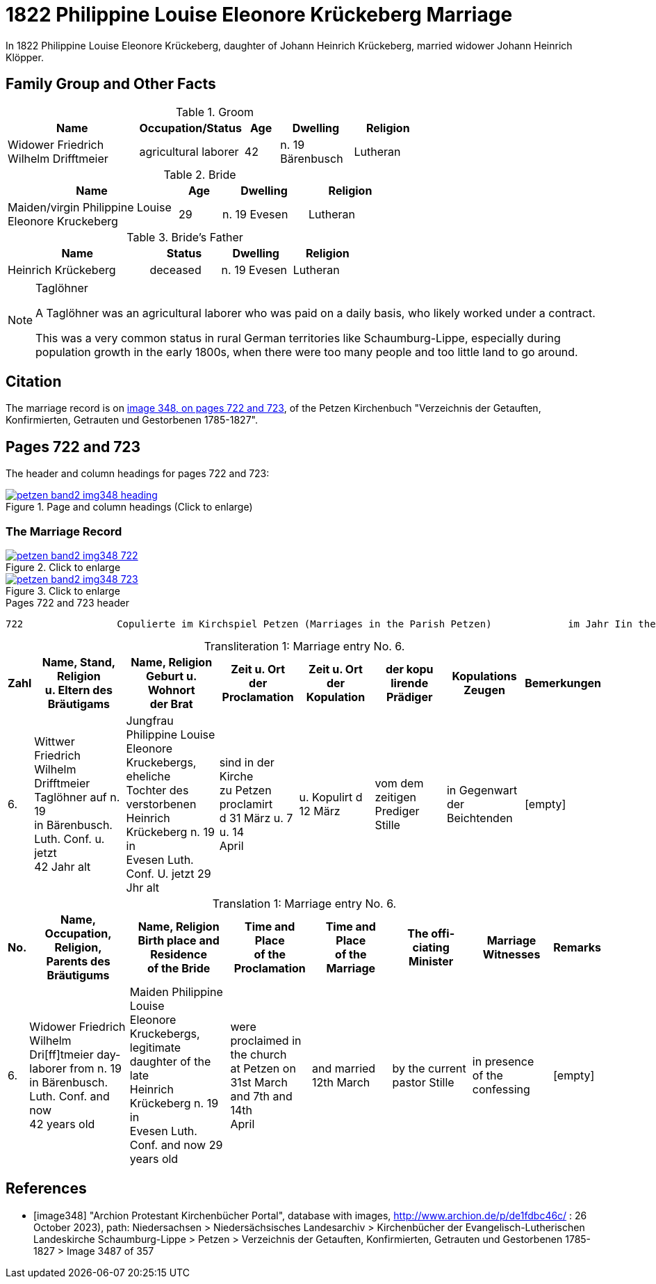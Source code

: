 = 1822 Philippine Louise Eleonore Krückeberg Marriage
:page-role: doc-width

In 1822 Philippine Louise Eleonore Krückeberg, daughter of Johann Heinrich Krückeberg, married widower Johann Heinrich Klöpper.

== Family Group and Other Facts

.Groom
[%header,width="70%",cols="4,2,1,2,2"]
|===
|Name|Occupation/Status|Age|Dwelling|Religion

|Widower Friedrich Wilhelm Drifftmeier|agricultural laborer|42|n. 19 Bärenbusch|Lutheran
|===

.Bride
[%header,width="65%",cols="4,1,2,2"]
|===
|Name|Age|Dwelling|Religion

|Maiden/virgin Philippine Louise Eleonore Kruckeberg|29|n. 19 Evesen|Lutheran
|===

.Bride's Father
[%header,width="60%",cols="4,2,2,2"]
|===
|Name|Status|Dwelling|Religion

|Heinrich Krückeberg|deceased|n. 19 Evesen|Lutheran
|===


[NOTE]
.Taglöhner
====

A Taglöhner was an agricultural laborer who was paid on a daily basis, who likely worked
under a contract.

This was a very common status in rural German territories like
Schaumburg-Lippe, especially during population growth in the early 1800s, when
there were too many people and too little land to go around.
====

== Citation

The marriage record is on <<image348, image 348, on pages 722 and 723>>, of the Petzen Kirchenbuch "Verzeichnis der Getauften,
Konfirmierten, Getrauten und Gestorbenen 1785-1827".

== Pages 722 and 723

The header and column headings for pages 722 and 723:

image::petzen-band2-img348-heading.jpg[align=left,title="Page and column headings (Click to enlarge)",link=self]

=== The Marriage Record

image::petzen-band2-img348-722.jpg[align=left,title="Click to enlarge",link=self]

image::petzen-band2-img348-723.jpg[align=left,title="Click to enlarge",link=self]

[,text]
.Pages 722 and 723 header
----
722                Copulierte im Kirchspiel Petzen (Marriages in the Parish Petzen)             im Jahr Iin the year) 1822                      723
----

[caption="Transliteration 1: "]
.Marriage entry No. 6.
[%header,cols="1,5,5,4,4,4,4,2",frame="none"]
|===
|Zahl |Name, Stand, Religion +
u. Eltern des Bräutigams |Name, Religion +
Geburt u. Wohnort +
der Brat |Zeit u. Ort + 
der Proclamation |Zeit u. Ort +
der Kopulation |der kopu +
lirende +
Prädiger |Kopulations +
Zeugen |Bemerkungen

|6.
|Wittwer Friedrich Wilhelm +
Drifftmeier Taglöhner auf n. 19 +
in Bärenbusch. Luth. Conf. u. jetzt +
42 Jahr alt
|Jungfrau Philippine Louise +
Eleonore Kruckebergs, eheliche +
Tochter des verstorbenen +
Heinrich Krückeberg n. 19 in +
Evesen Luth. Conf. U. jetzt 29 Jhr alt
|sind in der Kirche +
zu Petzen proclamirt +
d 31 März u. 7 u. 14 +
April
|u. Kopulirt d 12 März
|vom dem zeitigen +
Prediger Stille
|in Gegenwart +
der Beichtenden
|[empty]
|===


[caption="Translation 1: "]
.Marriage entry No. 6.
[%header,cols="1,5,5,4,4,4,4,2",frame="none"]
|===
|No. |Name, Occupation, Religion, +
Parents des Bräutigums |Name, Religion +
Birth place and Residence +
of the Bride |Time and Place +
of the Proclamation |Time and Place +
of the Marriage |The offi- +
ciating Minister |Marriage Witnesses |Remarks

|6.
|Widower Friedrich Wilhelm +
Dri[ff]tmeier day-laborer from n. 19 +
in Bärenbusch. Luth. Conf. and now +
42 years old
|Maiden Philippine Louise +
Eleonore Kruckebergs, legitimate +
daughter of the late +
Heinrich Krückeberg n. 19 in +
Evesen Luth. Conf. and now 29 years old
|were proclaimed in the church +
at  Petzen on +
31st March and 7th and 14th +
April
|and married 12th March
|by the current +
pastor Stille
|in presence +
of the confessing
|[empty]
|===

[bibliography]
== References

* [[[image348]]] "Archion Protestant Kirchenbücher Portal", database with images,
http://www.archion.de/p/de1fdbc46c/ : 26 October 2023), path: Niedersachsen > Niedersächsisches Landesarchiv > Kirchenbücher der Evangelisch-Lutherischen
 Landeskirche Schaumburg-Lippe > Petzen > Verzeichnis der Getauften, Konfirmierten, Getrauten und Gestorbenen 1785-1827 > Image 3487 of 357
